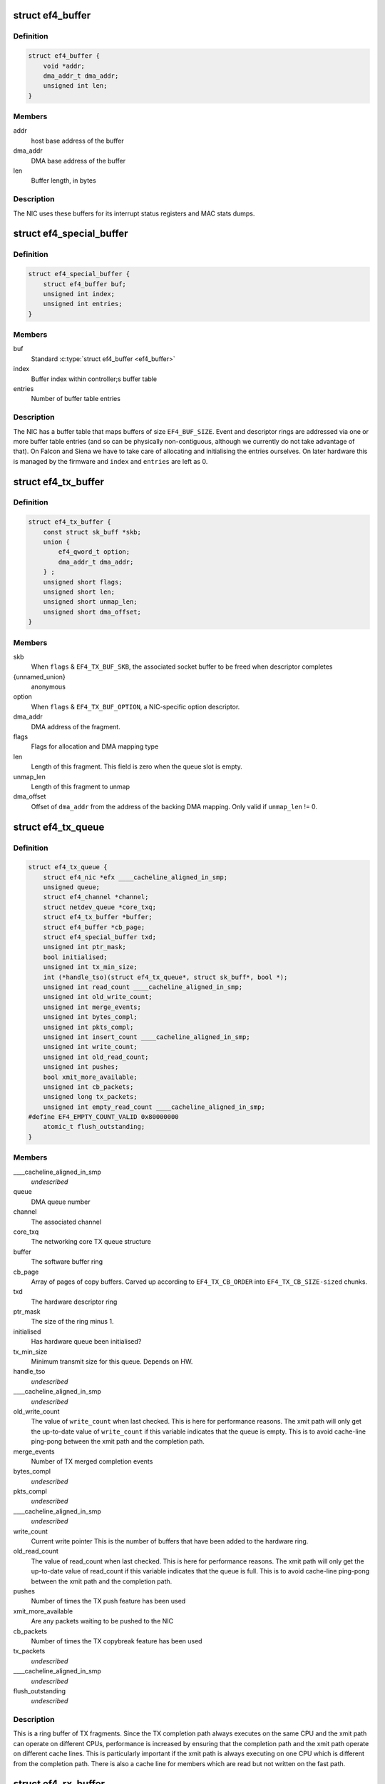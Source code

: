 .. -*- coding: utf-8; mode: rst -*-
.. src-file: drivers/net/ethernet/sfc/falcon/net_driver.h

.. _`ef4_buffer`:

struct ef4_buffer
=================

.. c:type:: struct ef4_buffer

    A general-purpose DMA buffer

.. _`ef4_buffer.definition`:

Definition
----------

.. code-block:: c

    struct ef4_buffer {
        void *addr;
        dma_addr_t dma_addr;
        unsigned int len;
    }

.. _`ef4_buffer.members`:

Members
-------

addr
    host base address of the buffer

dma_addr
    DMA base address of the buffer

len
    Buffer length, in bytes

.. _`ef4_buffer.description`:

Description
-----------

The NIC uses these buffers for its interrupt status registers and
MAC stats dumps.

.. _`ef4_special_buffer`:

struct ef4_special_buffer
=========================

.. c:type:: struct ef4_special_buffer

    DMA buffer entered into buffer table

.. _`ef4_special_buffer.definition`:

Definition
----------

.. code-block:: c

    struct ef4_special_buffer {
        struct ef4_buffer buf;
        unsigned int index;
        unsigned int entries;
    }

.. _`ef4_special_buffer.members`:

Members
-------

buf
    Standard \ :c:type:`struct ef4_buffer <ef4_buffer>`\ 

index
    Buffer index within controller;s buffer table

entries
    Number of buffer table entries

.. _`ef4_special_buffer.description`:

Description
-----------

The NIC has a buffer table that maps buffers of size \ ``EF4_BUF_SIZE``\ .
Event and descriptor rings are addressed via one or more buffer
table entries (and so can be physically non-contiguous, although we
currently do not take advantage of that).  On Falcon and Siena we
have to take care of allocating and initialising the entries
ourselves.  On later hardware this is managed by the firmware and
\ ``index``\  and \ ``entries``\  are left as 0.

.. _`ef4_tx_buffer`:

struct ef4_tx_buffer
====================

.. c:type:: struct ef4_tx_buffer

    buffer state for a TX descriptor

.. _`ef4_tx_buffer.definition`:

Definition
----------

.. code-block:: c

    struct ef4_tx_buffer {
        const struct sk_buff *skb;
        union {
            ef4_qword_t option;
            dma_addr_t dma_addr;
        } ;
        unsigned short flags;
        unsigned short len;
        unsigned short unmap_len;
        unsigned short dma_offset;
    }

.. _`ef4_tx_buffer.members`:

Members
-------

skb
    When \ ``flags``\  & \ ``EF4_TX_BUF_SKB``\ , the associated socket buffer to be
    freed when descriptor completes

{unnamed_union}
    anonymous

option
    When \ ``flags``\  & \ ``EF4_TX_BUF_OPTION``\ , a NIC-specific option descriptor.

dma_addr
    DMA address of the fragment.

flags
    Flags for allocation and DMA mapping type

len
    Length of this fragment.
    This field is zero when the queue slot is empty.

unmap_len
    Length of this fragment to unmap

dma_offset
    Offset of \ ``dma_addr``\  from the address of the backing DMA mapping.
    Only valid if \ ``unmap_len``\  != 0.

.. _`ef4_tx_queue`:

struct ef4_tx_queue
===================

.. c:type:: struct ef4_tx_queue

    An Efx TX queue

.. _`ef4_tx_queue.definition`:

Definition
----------

.. code-block:: c

    struct ef4_tx_queue {
        struct ef4_nic *efx ____cacheline_aligned_in_smp;
        unsigned queue;
        struct ef4_channel *channel;
        struct netdev_queue *core_txq;
        struct ef4_tx_buffer *buffer;
        struct ef4_buffer *cb_page;
        struct ef4_special_buffer txd;
        unsigned int ptr_mask;
        bool initialised;
        unsigned int tx_min_size;
        int (*handle_tso)(struct ef4_tx_queue*, struct sk_buff*, bool *);
        unsigned int read_count ____cacheline_aligned_in_smp;
        unsigned int old_write_count;
        unsigned int merge_events;
        unsigned int bytes_compl;
        unsigned int pkts_compl;
        unsigned int insert_count ____cacheline_aligned_in_smp;
        unsigned int write_count;
        unsigned int old_read_count;
        unsigned int pushes;
        bool xmit_more_available;
        unsigned int cb_packets;
        unsigned long tx_packets;
        unsigned int empty_read_count ____cacheline_aligned_in_smp;
    #define EF4_EMPTY_COUNT_VALID 0x80000000
        atomic_t flush_outstanding;
    }

.. _`ef4_tx_queue.members`:

Members
-------

\____cacheline_aligned_in_smp
    *undescribed*

queue
    DMA queue number

channel
    The associated channel

core_txq
    The networking core TX queue structure

buffer
    The software buffer ring

cb_page
    Array of pages of copy buffers.  Carved up according to
    \ ``EF4_TX_CB_ORDER``\  into \ ``EF4_TX_CB_SIZE-sized``\  chunks.

txd
    The hardware descriptor ring

ptr_mask
    The size of the ring minus 1.

initialised
    Has hardware queue been initialised?

tx_min_size
    Minimum transmit size for this queue. Depends on HW.

handle_tso
    *undescribed*

\____cacheline_aligned_in_smp
    *undescribed*

old_write_count
    The value of \ ``write_count``\  when last checked.
    This is here for performance reasons.  The xmit path will
    only get the up-to-date value of \ ``write_count``\  if this
    variable indicates that the queue is empty.  This is to
    avoid cache-line ping-pong between the xmit path and the
    completion path.

merge_events
    Number of TX merged completion events

bytes_compl
    *undescribed*

pkts_compl
    *undescribed*

\____cacheline_aligned_in_smp
    *undescribed*

write_count
    Current write pointer
    This is the number of buffers that have been added to the
    hardware ring.

old_read_count
    The value of read_count when last checked.
    This is here for performance reasons.  The xmit path will
    only get the up-to-date value of read_count if this
    variable indicates that the queue is full.  This is to
    avoid cache-line ping-pong between the xmit path and the
    completion path.

pushes
    Number of times the TX push feature has been used

xmit_more_available
    Are any packets waiting to be pushed to the NIC

cb_packets
    Number of times the TX copybreak feature has been used

tx_packets
    *undescribed*

\____cacheline_aligned_in_smp
    *undescribed*

flush_outstanding
    *undescribed*

.. _`ef4_tx_queue.description`:

Description
-----------

This is a ring buffer of TX fragments.
Since the TX completion path always executes on the same
CPU and the xmit path can operate on different CPUs,
performance is increased by ensuring that the completion
path and the xmit path operate on different cache lines.
This is particularly important if the xmit path is always
executing on one CPU which is different from the completion
path.  There is also a cache line for members which are
read but not written on the fast path.

.. _`ef4_rx_buffer`:

struct ef4_rx_buffer
====================

.. c:type:: struct ef4_rx_buffer

    An Efx RX data buffer

.. _`ef4_rx_buffer.definition`:

Definition
----------

.. code-block:: c

    struct ef4_rx_buffer {
        dma_addr_t dma_addr;
        struct page *page;
        u16 page_offset;
        u16 len;
        u16 flags;
    }

.. _`ef4_rx_buffer.members`:

Members
-------

dma_addr
    DMA base address of the buffer

page
    The associated page buffer.
    Will be \ ``NULL``\  if the buffer slot is currently free.

page_offset
    If pending: offset in \ ``page``\  of DMA base address.

len
    If pending: length for DMA descriptor.

flags
    Flags for buffer and packet state.  These are only set on the
    first buffer of a scattered packet.

.. _`ef4_rx_buffer.if-completed`:

If completed
------------

offset in \ ``page``\  of Ethernet header.

received length, excluding hash prefix.

.. _`ef4_rx_page_state`:

struct ef4_rx_page_state
========================

.. c:type:: struct ef4_rx_page_state

    Page-based rx buffer state

.. _`ef4_rx_page_state.definition`:

Definition
----------

.. code-block:: c

    struct ef4_rx_page_state {
        dma_addr_t dma_addr;
        unsigned int __pad[0] ____cacheline_aligned;
    }

.. _`ef4_rx_page_state.members`:

Members
-------

dma_addr
    The dma address of this page.

\__pad
    *undescribed*

.. _`ef4_rx_page_state.description`:

Description
-----------

Inserted at the start of every page allocated for receive buffers.
Used to facilitate sharing dma mappings between recycled rx buffers
and those passed up to the kernel.

.. _`ef4_rx_queue`:

struct ef4_rx_queue
===================

.. c:type:: struct ef4_rx_queue

    An Efx RX queue

.. _`ef4_rx_queue.definition`:

Definition
----------

.. code-block:: c

    struct ef4_rx_queue {
        struct ef4_nic *efx;
        int core_index;
        struct ef4_rx_buffer *buffer;
        struct ef4_special_buffer rxd;
        unsigned int ptr_mask;
        bool refill_enabled;
        bool flush_pending;
        unsigned int added_count;
        unsigned int notified_count;
        unsigned int removed_count;
        unsigned int scatter_n;
        unsigned int scatter_len;
        struct page **page_ring;
        unsigned int page_add;
        unsigned int page_remove;
        unsigned int page_recycle_count;
        unsigned int page_recycle_failed;
        unsigned int page_recycle_full;
        unsigned int page_ptr_mask;
        unsigned int max_fill;
        unsigned int fast_fill_trigger;
        unsigned int min_fill;
        unsigned int min_overfill;
        unsigned int recycle_count;
        struct timer_list slow_fill;
        unsigned int slow_fill_count;
        unsigned long rx_packets;
    }

.. _`ef4_rx_queue.members`:

Members
-------

efx
    The associated Efx NIC

core_index
    Index of network core RX queue.  Will be >= 0 iff this
    is associated with a real RX queue.

buffer
    The software buffer ring

rxd
    The hardware descriptor ring

ptr_mask
    The size of the ring minus 1.

refill_enabled
    Enable refill whenever fill level is low

flush_pending
    Set when a RX flush is pending. Has the same lifetime as
    \ ``rxq_flush_pending``\ .

added_count
    Number of buffers added to the receive queue.

notified_count
    Number of buffers given to NIC (<= \ ``added_count``\ ).

removed_count
    Number of buffers removed from the receive queue.

scatter_n
    Used by NIC specific receive code.

scatter_len
    Used by NIC specific receive code.

page_ring
    The ring to store DMA mapped pages for reuse.

page_add
    Counter to calculate the write pointer for the recycle ring.

page_remove
    Counter to calculate the read pointer for the recycle ring.

page_recycle_count
    The number of pages that have been recycled.

page_recycle_failed
    The number of pages that couldn't be recycled because
    the kernel still held a reference to them.

page_recycle_full
    The number of pages that were released because the
    recycle ring was full.

page_ptr_mask
    The number of pages in the RX recycle ring minus 1.

max_fill
    RX descriptor maximum fill level (<= ring size)

fast_fill_trigger
    RX descriptor fill level that will trigger a fast fill
    (<= \ ``max_fill``\ )

min_fill
    RX descriptor minimum non-zero fill level.
    This records the minimum fill level observed when a ring
    refill was triggered.

min_overfill
    *undescribed*

recycle_count
    RX buffer recycle counter.

slow_fill
    Timer used to defer \ :c:func:`ef4_nic_generate_fill_event`\ .

slow_fill_count
    *undescribed*

rx_packets
    *undescribed*

.. _`ef4_channel`:

struct ef4_channel
==================

.. c:type:: struct ef4_channel

    An Efx channel

.. _`ef4_channel.definition`:

Definition
----------

.. code-block:: c

    struct ef4_channel {
        struct ef4_nic *efx;
        int channel;
        const struct ef4_channel_type *type;
        bool eventq_init;
        bool enabled;
        int irq;
        unsigned int irq_moderation_us;
        struct net_device *napi_dev;
        struct napi_struct napi_str;
    #ifdef CONFIG_NET_RX_BUSY_POLL
        unsigned long busy_poll_state;
    #endif
        struct ef4_special_buffer eventq;
        unsigned int eventq_mask;
        unsigned int eventq_read_ptr;
        int event_test_cpu;
        unsigned int irq_count;
        unsigned int irq_mod_score;
    #ifdef CONFIG_RFS_ACCEL
        unsigned int rfs_filters_added;
    #define RPS_FLOW_ID_INVALID 0xFFFFFFFF
        u32 *rps_flow_id;
    #endif
        unsigned n_rx_tobe_disc;
        unsigned n_rx_ip_hdr_chksum_err;
        unsigned n_rx_tcp_udp_chksum_err;
        unsigned n_rx_mcast_mismatch;
        unsigned n_rx_frm_trunc;
        unsigned n_rx_overlength;
        unsigned n_skbuff_leaks;
        unsigned int n_rx_nodesc_trunc;
        unsigned int n_rx_merge_events;
        unsigned int n_rx_merge_packets;
        unsigned int rx_pkt_n_frags;
        unsigned int rx_pkt_index;
        struct ef4_rx_queue rx_queue;
        struct ef4_tx_queue tx_queue[EF4_TXQ_TYPES];
    }

.. _`ef4_channel.members`:

Members
-------

efx
    Associated Efx NIC

channel
    Channel instance number

type
    Channel type definition

eventq_init
    Event queue initialised flag

enabled
    Channel enabled indicator

irq
    IRQ number (MSI and MSI-X only)

irq_moderation_us
    IRQ moderation value (in microseconds)

napi_dev
    Net device used with NAPI

napi_str
    NAPI control structure

busy_poll_state
    *undescribed*

eventq
    Event queue buffer

eventq_mask
    Event queue pointer mask

eventq_read_ptr
    Event queue read pointer

event_test_cpu
    Last CPU to handle interrupt or test event for this channel

irq_count
    Number of IRQs since last adaptive moderation decision

irq_mod_score
    IRQ moderation score

rfs_filters_added
    *undescribed*

rps_flow_id
    Flow IDs of filters allocated for accelerated RFS,
    indexed by filter ID

n_rx_tobe_disc
    Count of RX_TOBE_DISC errors

n_rx_ip_hdr_chksum_err
    Count of RX IP header checksum errors

n_rx_tcp_udp_chksum_err
    Count of RX TCP and UDP checksum errors

n_rx_mcast_mismatch
    Count of unmatched multicast frames

n_rx_frm_trunc
    Count of RX_FRM_TRUNC errors

n_rx_overlength
    Count of RX_OVERLENGTH errors

n_skbuff_leaks
    Count of skbuffs leaked due to RX overrun

n_rx_nodesc_trunc
    Number of RX packets truncated and then dropped due to
    lack of descriptors

n_rx_merge_events
    Number of RX merged completion events

n_rx_merge_packets
    Number of RX packets completed by merged events

rx_pkt_n_frags
    Number of fragments in next packet to be delivered by
    \__ef4_rx_packet(), or zero if there is none

rx_pkt_index
    Ring index of first buffer for next packet to be delivered
    by \__ef4_rx_packet(), if \ ``rx_pkt_n_frags``\  != 0

rx_queue
    RX queue for this channel

tx_queue
    TX queues for this channel

.. _`ef4_channel.description`:

Description
-----------

A channel comprises an event queue, at least one TX queue, at least
one RX queue, and an associated tasklet for processing the event
queue.

.. _`ef4_msi_context`:

struct ef4_msi_context
======================

.. c:type:: struct ef4_msi_context

    Context for each MSI

.. _`ef4_msi_context.definition`:

Definition
----------

.. code-block:: c

    struct ef4_msi_context {
        struct ef4_nic *efx;
        unsigned int index;
        char name[IFNAMSIZ + 6];
    }

.. _`ef4_msi_context.members`:

Members
-------

efx
    The associated NIC

index
    Index of the channel/IRQ

name
    Name of the channel/IRQ

.. _`ef4_msi_context.description`:

Description
-----------

Unlike \ :c:type:`struct ef4_channel <ef4_channel>`\ , this is never reallocated and is always
safe for the IRQ handler to access.

.. _`ef4_channel_type`:

struct ef4_channel_type
=======================

.. c:type:: struct ef4_channel_type

    distinguishes traffic and extra channels

.. _`ef4_channel_type.definition`:

Definition
----------

.. code-block:: c

    struct ef4_channel_type {
        void (*handle_no_channel)(struct ef4_nic *);
        int (*pre_probe)(struct ef4_channel *);
        void (*post_remove)(struct ef4_channel *);
        void (*get_name)(struct ef4_channel *, char *buf, size_t len);
        struct ef4_channel *(*copy)(const struct ef4_channel *);
        bool (*receive_skb)(struct ef4_channel *, struct sk_buff *);
        bool keep_eventq;
    }

.. _`ef4_channel_type.members`:

Members
-------

handle_no_channel
    Handle failure to allocate an extra channel

pre_probe
    Set up extra state prior to initialisation

post_remove
    Tear down extra state after finalisation, if allocated.
    May be called on channels that have not been probed.

get_name
    Generate the channel's name (used for its IRQ handler)

copy
    Copy the channel state prior to reallocation.  May be \ ``NULL``\  if
    reallocation is not supported.

receive_skb
    Handle an skb ready to be passed to \ :c:func:`netif_receive_skb`\ 

keep_eventq
    Flag for whether event queue should be kept initialised
    while the device is stopped

.. _`ef4_link_state`:

struct ef4_link_state
=====================

.. c:type:: struct ef4_link_state

    Current state of the link

.. _`ef4_link_state.definition`:

Definition
----------

.. code-block:: c

    struct ef4_link_state {
        bool up;
        bool fd;
        u8 fc;
        unsigned int speed;
    }

.. _`ef4_link_state.members`:

Members
-------

up
    Link is up

fd
    Link is full-duplex

fc
    Actual flow control flags

speed
    Link speed (Mbps)

.. _`ef4_phy_operations`:

struct ef4_phy_operations
=========================

.. c:type:: struct ef4_phy_operations

    Efx PHY operations table

.. _`ef4_phy_operations.definition`:

Definition
----------

.. code-block:: c

    struct ef4_phy_operations {
        int (*probe) (struct ef4_nic *efx);
        int (*init) (struct ef4_nic *efx);
        void (*fini) (struct ef4_nic *efx);
        void (*remove) (struct ef4_nic *efx);
        int (*reconfigure) (struct ef4_nic *efx);
        bool (*poll) (struct ef4_nic *efx);
        void (*get_link_ksettings)(struct ef4_nic *efx, struct ethtool_link_ksettings *cmd);
        int (*set_link_ksettings)(struct ef4_nic *efx, const struct ethtool_link_ksettings *cmd);
        void (*set_npage_adv) (struct ef4_nic *efx, u32);
        int (*test_alive) (struct ef4_nic *efx);
        const char *(*test_name) (struct ef4_nic *efx, unsigned int index);
        int (*run_tests) (struct ef4_nic *efx, int *results, unsigned flags);
        int (*get_module_eeprom) (struct ef4_nic *efx,struct ethtool_eeprom *ee, u8 *data);
        int (*get_module_info) (struct ef4_nic *efx, struct ethtool_modinfo *modinfo);
    }

.. _`ef4_phy_operations.members`:

Members
-------

probe
    Probe PHY and initialise efx->mdio.mode_support, efx->mdio.mmds,
    efx->loopback_modes.

init
    Initialise PHY

fini
    Shut down PHY

remove
    *undescribed*

reconfigure
    Reconfigure PHY (e.g. for new link parameters)

poll
    Update \ ``link_state``\  and report whether it changed.
    Serialised by the mac_lock.

get_link_ksettings
    Get ethtool settings. Serialised by the mac_lock.

set_link_ksettings
    Set ethtool settings. Serialised by the mac_lock.

set_npage_adv
    Set abilities advertised in (Extended) Next Page
    (only needed where AN bit is set in mmds)

test_alive
    Test that PHY is 'alive' (online)

test_name
    Get the name of a PHY-specific test/result

run_tests
    Run tests and record results as appropriate (offline).
    Flags are the ethtool tests flags.

get_module_eeprom
    *undescribed*

get_module_info
    *undescribed*

.. _`ef4_phy_mode`:

enum ef4_phy_mode
=================

.. c:type:: enum ef4_phy_mode

    PHY operating mode flags

.. _`ef4_phy_mode.definition`:

Definition
----------

.. code-block:: c

    enum ef4_phy_mode {
        PHY_MODE_NORMAL,
        PHY_MODE_TX_DISABLED,
        PHY_MODE_LOW_POWER,
        PHY_MODE_OFF,
        PHY_MODE_SPECIAL
    };

.. _`ef4_phy_mode.constants`:

Constants
---------

PHY_MODE_NORMAL
    on and should pass traffic

PHY_MODE_TX_DISABLED
    on with TX disabled

PHY_MODE_LOW_POWER
    set to low power through MDIO

PHY_MODE_OFF
    switched off through external control

PHY_MODE_SPECIAL
    on but will not pass traffic

.. _`ef4_hw_stat_desc`:

struct ef4_hw_stat_desc
=======================

.. c:type:: struct ef4_hw_stat_desc

    Description of a hardware statistic

.. _`ef4_hw_stat_desc.definition`:

Definition
----------

.. code-block:: c

    struct ef4_hw_stat_desc {
        const char *name;
        u16 dma_width;
        u16 offset;
    }

.. _`ef4_hw_stat_desc.members`:

Members
-------

name
    Name of the statistic as visible through ethtool, or \ ``NULL``\  if
    it should not be exposed

dma_width
    Width in bits (0 for non-DMA statistics)

offset
    Offset within stats (ignored for non-DMA statistics)

.. _`ef4_nic`:

struct ef4_nic
==============

.. c:type:: struct ef4_nic

    an Efx NIC

.. _`ef4_nic.definition`:

Definition
----------

.. code-block:: c

    struct ef4_nic {
        char name[IFNAMSIZ];
        struct list_head node;
        struct ef4_nic *primary;
        struct list_head secondary_list;
        struct pci_dev *pci_dev;
        unsigned int port_num;
        const struct ef4_nic_type *type;
        int legacy_irq;
        bool eeh_disabled_legacy_irq;
        struct workqueue_struct *workqueue;
        char workqueue_name[16];
        struct work_struct reset_work;
        resource_size_t membase_phys;
        void __iomem *membase;
        enum ef4_int_mode interrupt_mode;
        unsigned int timer_quantum_ns;
        unsigned int timer_max_ns;
        bool irq_rx_adaptive;
        unsigned int irq_mod_step_us;
        unsigned int irq_rx_moderation_us;
        u32 msg_enable;
        enum nic_state state;
        unsigned long reset_pending;
        struct ef4_channel *channel[EF4_MAX_CHANNELS];
        struct ef4_msi_context msi_context[EF4_MAX_CHANNELS];
        const struct ef4_channel_type * extra_channel_type[EF4_MAX_EXTRA_CHANNELS];
        unsigned rxq_entries;
        unsigned txq_entries;
        unsigned int txq_stop_thresh;
        unsigned int txq_wake_thresh;
        unsigned tx_dc_base;
        unsigned rx_dc_base;
        unsigned sram_lim_qw;
        unsigned next_buffer_table;
        unsigned int max_channels;
        unsigned int max_tx_channels;
        unsigned n_channels;
        unsigned n_rx_channels;
        unsigned rss_spread;
        unsigned tx_channel_offset;
        unsigned n_tx_channels;
        unsigned int rx_ip_align;
        unsigned int rx_dma_len;
        unsigned int rx_buffer_order;
        unsigned int rx_buffer_truesize;
        unsigned int rx_page_buf_step;
        unsigned int rx_bufs_per_page;
        unsigned int rx_pages_per_batch;
        unsigned int rx_prefix_size;
        int rx_packet_hash_offset;
        int rx_packet_len_offset;
        int rx_packet_ts_offset;
        u8 rx_hash_key[40];
        u32 rx_indir_table[128];
        bool rx_scatter;
        unsigned int_error_count;
        unsigned long int_error_expire;
        bool irq_soft_enabled;
        struct ef4_buffer irq_status;
        unsigned irq_zero_count;
        unsigned irq_level;
        struct delayed_work selftest_work;
    #ifdef CONFIG_SFC_FALCON_MTD
        struct list_head mtd_list;
    #endif
        void *nic_data;
        struct mutex mac_lock;
        struct work_struct mac_work;
        bool port_enabled;
        bool mc_bist_for_other_fn;
        bool port_initialized;
        struct net_device *net_dev;
        netdev_features_t fixed_features;
        struct ef4_buffer stats_buffer;
        u64 rx_nodesc_drops_total;
        u64 rx_nodesc_drops_while_down;
        bool rx_nodesc_drops_prev_state;
        unsigned int phy_type;
        const struct ef4_phy_operations *phy_op;
        void *phy_data;
        struct mdio_if_info mdio;
        enum ef4_phy_mode phy_mode;
        u32 link_advertising;
        struct ef4_link_state link_state;
        unsigned int n_link_state_changes;
        bool unicast_filter;
        union ef4_multicast_hash multicast_hash;
        u8 wanted_fc;
        unsigned fc_disable;
        atomic_t rx_reset;
        enum ef4_loopback_mode loopback_mode;
        u64 loopback_modes;
        void *loopback_selftest;
        struct rw_semaphore filter_sem;
        spinlock_t filter_lock;
        void *filter_state;
    #ifdef CONFIG_RFS_ACCEL
        unsigned int rps_expire_channel;
        unsigned int rps_expire_index;
    #endif
        atomic_t active_queues;
        atomic_t rxq_flush_pending;
        atomic_t rxq_flush_outstanding;
        wait_queue_head_t flush_wq;
        char *vpd_sn;
        struct delayed_work monitor_work ____cacheline_aligned_in_smp;
        spinlock_t biu_lock;
        int last_irq_cpu;
        spinlock_t stats_lock;
        atomic_t n_rx_noskb_drops;
    }

.. _`ef4_nic.members`:

Members
-------

name
    Device name (net device name or bus id before net device registered)

node
    List node for maintaning primary/secondary function lists

primary
    \ :c:type:`struct ef4_nic <ef4_nic>`\  instance for the primary function of this
    controller.  May be the same structure, and may be \ ``NULL``\  if no
    primary function is bound.  Serialised by rtnl_lock.

secondary_list
    List of \ :c:type:`struct ef4_nic <ef4_nic>`\  instances for the secondary PCI
    functions of the controller, if this is for the primary function.
    Serialised by rtnl_lock.

pci_dev
    The PCI device

port_num
    *undescribed*

type
    Controller type attributes

legacy_irq
    IRQ number

eeh_disabled_legacy_irq
    *undescribed*

workqueue
    Workqueue for port reconfigures and the HW monitor.
    Work items do not hold and must not acquire RTNL.

workqueue_name
    Name of workqueue

reset_work
    Scheduled reset workitem

membase_phys
    Memory BAR value as physical address

membase
    Memory BAR value

interrupt_mode
    Interrupt mode

timer_quantum_ns
    Interrupt timer quantum, in nanoseconds

timer_max_ns
    Interrupt timer maximum value, in nanoseconds

irq_rx_adaptive
    Adaptive IRQ moderation enabled for RX event queues

irq_mod_step_us
    *undescribed*

irq_rx_moderation_us
    IRQ moderation time for RX event queues

msg_enable
    Log message enable flags

state
    Device state number (%STATE\_\*). Serialised by the rtnl_lock.

reset_pending
    Bitmask for pending resets

channel
    Channels

msi_context
    Context for each MSI

extra_channel_type
    *undescribed*

rxq_entries
    Size of receive queues requested by user.

txq_entries
    Size of transmit queues requested by user.

txq_stop_thresh
    TX queue fill level at or above which we stop it.

txq_wake_thresh
    TX queue fill level at or below which we wake it.

tx_dc_base
    Base qword address in SRAM of TX queue descriptor caches

rx_dc_base
    Base qword address in SRAM of RX queue descriptor caches

sram_lim_qw
    Qword address limit of SRAM

next_buffer_table
    First available buffer table id

max_channels
    *undescribed*

max_tx_channels
    *undescribed*

n_channels
    Number of channels in use

n_rx_channels
    Number of channels used for RX (= number of RX queues)

rss_spread
    *undescribed*

tx_channel_offset
    *undescribed*

n_tx_channels
    Number of channels used for TX

rx_ip_align
    RX DMA address offset to have IP header aligned in
    in accordance with NET_IP_ALIGN

rx_dma_len
    Current maximum RX DMA length

rx_buffer_order
    Order (log2) of number of pages for each RX buffer

rx_buffer_truesize
    Amortised allocation size of an RX buffer,
    for use in sk_buff::truesize

rx_page_buf_step
    *undescribed*

rx_bufs_per_page
    *undescribed*

rx_pages_per_batch
    *undescribed*

rx_prefix_size
    Size of RX prefix before packet data

rx_packet_hash_offset
    Offset of RX flow hash from start of packet data
    (valid only if \ ``rx_prefix_size``\  != 0; always negative)

rx_packet_len_offset
    Offset of RX packet length from start of packet data
    (valid only for NICs that set \ ``EF4_RX_PKT_PREFIX_LEN``\ ; always negative)

rx_packet_ts_offset
    Offset of timestamp from start of packet data
    (valid only if channel->sync_timestamps_enabled; always negative)

rx_hash_key
    Toeplitz hash key for RSS

rx_indir_table
    Indirection table for RSS

rx_scatter
    Scatter mode enabled for receives

int_error_count
    Number of internal errors seen recently

int_error_expire
    Time at which error count will be expired

irq_soft_enabled
    Are IRQs soft-enabled? If not, IRQ handler will
    acknowledge but do nothing else.

irq_status
    Interrupt status buffer

irq_zero_count
    Number of legacy IRQs seen with queue flags == 0

irq_level
    IRQ level/index for IRQs not triggered by an event queue

selftest_work
    Work item for asynchronous self-test

mtd_list
    List of MTDs attached to the NIC

nic_data
    Hardware dependent state

mac_lock
    MAC access lock. Protects \ ``port_enabled``\ , \ ``phy_mode``\ ,
    \ :c:func:`ef4_monitor`\  and \ :c:func:`ef4_reconfigure_port`\ 

mac_work
    Work item for changing MAC promiscuity and multicast hash

port_enabled
    Port enabled indicator.
    Serialises \ :c:func:`ef4_stop_all`\ , \ :c:func:`ef4_start_all`\ , \ :c:func:`ef4_monitor`\  and
    \ :c:func:`ef4_mac_work`\  with kernel interfaces. Safe to read under any
    one of the rtnl_lock, mac_lock, or netif_tx_lock, but all three must
    be held to modify it.

mc_bist_for_other_fn
    *undescribed*

port_initialized
    Port initialized?

net_dev
    Operating system network device. Consider holding the rtnl lock

fixed_features
    Features which cannot be turned off

stats_buffer
    DMA buffer for statistics

rx_nodesc_drops_total
    *undescribed*

rx_nodesc_drops_while_down
    *undescribed*

rx_nodesc_drops_prev_state
    *undescribed*

phy_type
    PHY type

phy_op
    PHY interface

phy_data
    PHY private data (including PHY-specific stats)

mdio
    PHY MDIO interface

phy_mode
    PHY operating mode. Serialised by \ ``mac_lock``\ .

link_advertising
    Autonegotiation advertising flags

link_state
    Current state of the link

n_link_state_changes
    Number of times the link has changed state

unicast_filter
    Flag for Falcon-arch simple unicast filter.
    Protected by \ ``mac_lock``\ .

multicast_hash
    Multicast hash table for Falcon-arch.
    Protected by \ ``mac_lock``\ .

wanted_fc
    Wanted flow control flags

fc_disable
    When non-zero flow control is disabled. Typically used to
    ensure that network back pressure doesn't delay dma queue flushes.
    Serialised by the rtnl lock.

rx_reset
    *undescribed*

loopback_mode
    Loopback status

loopback_modes
    Supported loopback mode bitmask

loopback_selftest
    Offline self-test private state

filter_sem
    Filter table rw_semaphore, for freeing the table

filter_lock
    Filter table lock, for mere content changes

filter_state
    Architecture-dependent filter table state

rps_expire_channel
    Next channel to check for expiry

rps_expire_index
    Next index to check for expiry in
    \ ``rps_expire_channel``\ 's \ ``rps_flow_id``\ 

active_queues
    Count of RX and TX queues that haven't been flushed and drained.

rxq_flush_pending
    Count of number of receive queues that need to be flushed.
    Decremented when the \ :c:func:`ef4_flush_rx_queue`\  is called.

rxq_flush_outstanding
    Count of number of RX flushes started but not yet
    completed (either success or failure). Not used when MCDI is used to
    flush receive queues.

flush_wq
    wait queue used by \ :c:func:`ef4_nic_flush_queues`\  to wait for flush completions.

vpd_sn
    Serial number read from VPD

\____cacheline_aligned_in_smp
    *undescribed*

biu_lock
    BIU (bus interface unit) lock

last_irq_cpu
    Last CPU to handle a possible test interrupt.  This
    field is used by \ :c:func:`ef4_test_interrupts`\  to verify that an
    interrupt has occurred.

stats_lock
    Statistics update lock. Must be held when calling
    ef4_nic_type::{update,start,stop}_stats.

n_rx_noskb_drops
    Count of RX packets dropped due to failure to allocate an skb

.. _`ef4_nic.description`:

Description
-----------

This is stored in the private area of the \ :c:type:`struct net_device <net_device>`\ .

.. _`ef4_nic_type`:

struct ef4_nic_type
===================

.. c:type:: struct ef4_nic_type

    Efx device type definition

.. _`ef4_nic_type.definition`:

Definition
----------

.. code-block:: c

    struct ef4_nic_type {
        unsigned int mem_bar;
        unsigned int (*mem_map_size)(struct ef4_nic *efx);
        int (*probe)(struct ef4_nic *efx);
        void (*remove)(struct ef4_nic *efx);
        int (*init)(struct ef4_nic *efx);
        int (*dimension_resources)(struct ef4_nic *efx);
        void (*fini)(struct ef4_nic *efx);
        void (*monitor)(struct ef4_nic *efx);
        enum reset_type (*map_reset_reason)(enum reset_type reason);
        int (*map_reset_flags)(u32 *flags);
        int (*reset)(struct ef4_nic *efx, enum reset_type method);
        int (*probe_port)(struct ef4_nic *efx);
        void (*remove_port)(struct ef4_nic *efx);
        bool (*handle_global_event)(struct ef4_channel *channel, ef4_qword_t *);
        int (*fini_dmaq)(struct ef4_nic *efx);
        void (*prepare_flush)(struct ef4_nic *efx);
        void (*finish_flush)(struct ef4_nic *efx);
        void (*prepare_flr)(struct ef4_nic *efx);
        void (*finish_flr)(struct ef4_nic *efx);
        size_t (*describe_stats)(struct ef4_nic *efx, u8 *names);
        size_t (*update_stats)(struct ef4_nic *efx, u64 *full_stats, struct rtnl_link_stats64 *core_stats);
        void (*start_stats)(struct ef4_nic *efx);
        void (*pull_stats)(struct ef4_nic *efx);
        void (*stop_stats)(struct ef4_nic *efx);
        void (*set_id_led)(struct ef4_nic *efx, enum ef4_led_mode mode);
        void (*push_irq_moderation)(struct ef4_channel *channel);
        int (*reconfigure_port)(struct ef4_nic *efx);
        void (*prepare_enable_fc_tx)(struct ef4_nic *efx);
        int (*reconfigure_mac)(struct ef4_nic *efx);
        bool (*check_mac_fault)(struct ef4_nic *efx);
        void (*get_wol)(struct ef4_nic *efx, struct ethtool_wolinfo *wol);
        int (*set_wol)(struct ef4_nic *efx, u32 type);
        void (*resume_wol)(struct ef4_nic *efx);
        int (*test_chip)(struct ef4_nic *efx, struct ef4_self_tests *tests);
        int (*test_nvram)(struct ef4_nic *efx);
        void (*irq_enable_master)(struct ef4_nic *efx);
        int (*irq_test_generate)(struct ef4_nic *efx);
        void (*irq_disable_non_ev)(struct ef4_nic *efx);
        irqreturn_t (*irq_handle_msi)(int irq, void *dev_id);
        irqreturn_t (*irq_handle_legacy)(int irq, void *dev_id);
        int (*tx_probe)(struct ef4_tx_queue *tx_queue);
        void (*tx_init)(struct ef4_tx_queue *tx_queue);
        void (*tx_remove)(struct ef4_tx_queue *tx_queue);
        void (*tx_write)(struct ef4_tx_queue *tx_queue);
        unsigned int (*tx_limit_len)(struct ef4_tx_queue *tx_queue, dma_addr_t dma_addr, unsigned int len);
        int (*rx_push_rss_config)(struct ef4_nic *efx, bool user, const u32 *rx_indir_table);
        int (*rx_probe)(struct ef4_rx_queue *rx_queue);
        void (*rx_init)(struct ef4_rx_queue *rx_queue);
        void (*rx_remove)(struct ef4_rx_queue *rx_queue);
        void (*rx_write)(struct ef4_rx_queue *rx_queue);
        void (*rx_defer_refill)(struct ef4_rx_queue *rx_queue);
        int (*ev_probe)(struct ef4_channel *channel);
        int (*ev_init)(struct ef4_channel *channel);
        void (*ev_fini)(struct ef4_channel *channel);
        void (*ev_remove)(struct ef4_channel *channel);
        int (*ev_process)(struct ef4_channel *channel, int quota);
        void (*ev_read_ack)(struct ef4_channel *channel);
        void (*ev_test_generate)(struct ef4_channel *channel);
        int (*filter_table_probe)(struct ef4_nic *efx);
        void (*filter_table_restore)(struct ef4_nic *efx);
        void (*filter_table_remove)(struct ef4_nic *efx);
        void (*filter_update_rx_scatter)(struct ef4_nic *efx);
        s32 (*filter_insert)(struct ef4_nic *efx, struct ef4_filter_spec *spec, bool replace);
        int (*filter_remove_safe)(struct ef4_nic *efx,enum ef4_filter_priority priority, u32 filter_id);
        int (*filter_get_safe)(struct ef4_nic *efx,enum ef4_filter_priority priority, u32 filter_id, struct ef4_filter_spec *);
        int (*filter_clear_rx)(struct ef4_nic *efx, enum ef4_filter_priority priority);
        u32 (*filter_count_rx_used)(struct ef4_nic *efx, enum ef4_filter_priority priority);
        u32 (*filter_get_rx_id_limit)(struct ef4_nic *efx);
        s32 (*filter_get_rx_ids)(struct ef4_nic *efx,enum ef4_filter_priority priority, u32 *buf, u32 size);
    #ifdef CONFIG_RFS_ACCEL
        s32 (*filter_rfs_insert)(struct ef4_nic *efx, struct ef4_filter_spec *spec);
        bool (*filter_rfs_expire_one)(struct ef4_nic *efx, u32 flow_id, unsigned int index);
    #endif
    #ifdef CONFIG_SFC_FALCON_MTD
        int (*mtd_probe)(struct ef4_nic *efx);
        void (*mtd_rename)(struct ef4_mtd_partition *part);
        int (*mtd_read)(struct mtd_info *mtd, loff_t start, size_t len, size_t *retlen, u8 *buffer);
        int (*mtd_erase)(struct mtd_info *mtd, loff_t start, size_t len);
        int (*mtd_write)(struct mtd_info *mtd, loff_t start, size_t len, size_t *retlen, const u8 *buffer);
        int (*mtd_sync)(struct mtd_info *mtd);
    #endif
        int (*get_mac_address)(struct ef4_nic *efx, unsigned char *perm_addr);
        int (*set_mac_address)(struct ef4_nic *efx);
        int revision;
        unsigned int txd_ptr_tbl_base;
        unsigned int rxd_ptr_tbl_base;
        unsigned int buf_tbl_base;
        unsigned int evq_ptr_tbl_base;
        unsigned int evq_rptr_tbl_base;
        u64 max_dma_mask;
        unsigned int rx_prefix_size;
        unsigned int rx_hash_offset;
        unsigned int rx_ts_offset;
        unsigned int rx_buffer_padding;
        bool can_rx_scatter;
        bool always_rx_scatter;
        unsigned int max_interrupt_mode;
        unsigned int timer_period_max;
        netdev_features_t offload_features;
        unsigned int max_rx_ip_filters;
    }

.. _`ef4_nic_type.members`:

Members
-------

mem_bar
    Get the memory BAR

mem_map_size
    Get memory BAR mapped size

probe
    Probe the controller

remove
    Free resources allocated by \ :c:func:`probe`\ 

init
    Initialise the controller

dimension_resources
    Dimension controller resources (buffer table,
    and VIs once the available interrupt resources are clear)

fini
    Shut down the controller

monitor
    Periodic function for polling link state and hardware monitor

map_reset_reason
    Map ethtool reset reason to a reset method

map_reset_flags
    Map ethtool reset flags to a reset method, if possible

reset
    Reset the controller hardware and possibly the PHY.  This will
    be called while the controller is uninitialised.

probe_port
    Probe the MAC and PHY

remove_port
    Free resources allocated by \ :c:func:`probe_port`\ 

handle_global_event
    Handle a "global" event (may be \ ``NULL``\ )

fini_dmaq
    Flush and finalise DMA queues (RX and TX queues)

prepare_flush
    Prepare the hardware for flushing the DMA queues
    (for Falcon architecture)

finish_flush
    Clean up after flushing the DMA queues (for Falcon
    architecture)

prepare_flr
    Prepare for an FLR

finish_flr
    Clean up after an FLR

describe_stats
    Describe statistics for ethtool

update_stats
    Update statistics not provided by event handling.
    Either argument may be \ ``NULL``\ .

start_stats
    Start the regular fetching of statistics

pull_stats
    Pull stats from the NIC and wait until they arrive.

stop_stats
    Stop the regular fetching of statistics

set_id_led
    Set state of identifying LED or revert to automatic function

push_irq_moderation
    Apply interrupt moderation value

reconfigure_port
    Push loopback/power/txdis changes to the MAC and PHY

prepare_enable_fc_tx
    Prepare MAC to enable pause frame TX (may be \ ``NULL``\ )

reconfigure_mac
    Push MAC address, MTU, flow control and filter settings
    to the hardware.  Serialised by the mac_lock.

check_mac_fault
    Check MAC fault state. True if fault present.

get_wol
    Get WoL configuration from driver state

set_wol
    Push WoL configuration to the NIC

resume_wol
    Synchronise WoL state between driver and MC (e.g. after resume)

test_chip
    Test registers.  May use \ :c:func:`ef4_farch_test_registers`\ , and is
    expected to reset the NIC.

test_nvram
    Test validity of NVRAM contents

irq_enable_master
    Enable IRQs on the NIC.  Each event queue must
    be separately enabled after this.

irq_test_generate
    Generate a test IRQ

irq_disable_non_ev
    Disable non-event IRQs on the NIC.  Each event
    queue must be separately disabled before this.

irq_handle_msi
    Handle MSI for a channel.  The \ ``dev_id``\  argument is
    a pointer to the \ :c:type:`struct ef4_msi_context <ef4_msi_context>`\  for the channel.

irq_handle_legacy
    Handle legacy interrupt.  The \ ``dev_id``\  argument
    is a pointer to the \ :c:type:`struct ef4_nic <ef4_nic>`\ .

tx_probe
    Allocate resources for TX queue

tx_init
    Initialise TX queue on the NIC

tx_remove
    Free resources for TX queue

tx_write
    Write TX descriptors and doorbell

tx_limit_len
    *undescribed*

rx_push_rss_config
    Write RSS hash key and indirection table to the NIC

rx_probe
    Allocate resources for RX queue

rx_init
    Initialise RX queue on the NIC

rx_remove
    Free resources for RX queue

rx_write
    Write RX descriptors and doorbell

rx_defer_refill
    Generate a refill reminder event

ev_probe
    Allocate resources for event queue

ev_init
    Initialise event queue on the NIC

ev_fini
    Deinitialise event queue on the NIC

ev_remove
    Free resources for event queue

ev_process
    Process events for a queue, up to the given NAPI quota

ev_read_ack
    Acknowledge read events on a queue, rearming its IRQ

ev_test_generate
    Generate a test event

filter_table_probe
    Probe filter capabilities and set up filter software state

filter_table_restore
    Restore filters removed from hardware

filter_table_remove
    Remove filters from hardware and tear down software state

filter_update_rx_scatter
    Update filters after change to rx scatter setting

filter_insert
    add or replace a filter

filter_remove_safe
    remove a filter by ID, carefully

filter_get_safe
    retrieve a filter by ID, carefully

filter_clear_rx
    Remove all RX filters whose priority is less than or
    equal to the given priority and is not \ ``EF4_FILTER_PRI_AUTO``\ 

filter_count_rx_used
    Get the number of filters in use at a given priority

filter_get_rx_id_limit
    Get maximum value of a filter id, plus 1

filter_get_rx_ids
    Get list of RX filters at a given priority

filter_rfs_insert
    Add or replace a filter for RFS.  This must be
    atomic.  The hardware change may be asynchronous but should
    not be delayed for long.  It may fail if this can't be done
    atomically.

filter_rfs_expire_one
    Consider expiring a filter inserted for RFS.
    This must check whether the specified table entry is used by RFS
    and that \ :c:func:`rps_may_expire_flow`\  returns true for it.

mtd_probe
    Probe and add MTD partitions associated with this net device,
    using \ :c:func:`ef4_mtd_add`\ 

mtd_rename
    Set an MTD partition name using the net device name

mtd_read
    Read from an MTD partition

mtd_erase
    Erase part of an MTD partition

mtd_write
    Write to an MTD partition

mtd_sync
    Wait for write-back to complete on MTD partition.  This
    also notifies the driver that a writer has finished using this
    partition.

get_mac_address
    *undescribed*

set_mac_address
    Set the MAC address of the device

revision
    Hardware architecture revision

txd_ptr_tbl_base
    TX descriptor ring base address

rxd_ptr_tbl_base
    RX descriptor ring base address

buf_tbl_base
    Buffer table base address

evq_ptr_tbl_base
    Event queue pointer table base address

evq_rptr_tbl_base
    Event queue read-pointer table base address

max_dma_mask
    Maximum possible DMA mask

rx_prefix_size
    Size of RX prefix before packet data

rx_hash_offset
    Offset of RX flow hash within prefix

rx_ts_offset
    Offset of timestamp within prefix

rx_buffer_padding
    Size of padding at end of RX packet

can_rx_scatter
    NIC is able to scatter packets to multiple buffers

always_rx_scatter
    NIC will always scatter packets to multiple buffers

max_interrupt_mode
    Highest capability interrupt mode supported
    from \ :c:type:`enum ef4_init_mode <ef4_init_mode>`\ .

timer_period_max
    Maximum period of interrupt timer (in ticks)

offload_features
    net_device feature flags for protocol offload
    features implemented in hardware

max_rx_ip_filters
    *undescribed*

.. _`ef4_frame_pad`:

EF4_FRAME_PAD
=============

.. c:function::  EF4_FRAME_PAD()

    calculate maximum frame length

.. _`ef4_frame_pad.description`:

Description
-----------

This calculates the maximum frame length that will be used for a
given MTU.  The frame length will be equal to the MTU plus a
constant amount of header space and padding.  This is the quantity
that the net driver will program into the MAC as the maximum frame
length.

The 10G MAC requires 8-byte alignment on the frame
length, so we round up to the nearest 8.

Re-clocking by the XGXS on RX can reduce an IPG to 32 bits (half an
XGMII cycle).  If the frame length reaches the maximum value in the
same cycle, the XMAC can miss the IPG altogether.  We work around
this by adding a further 16 bytes.

.. This file was automatic generated / don't edit.

